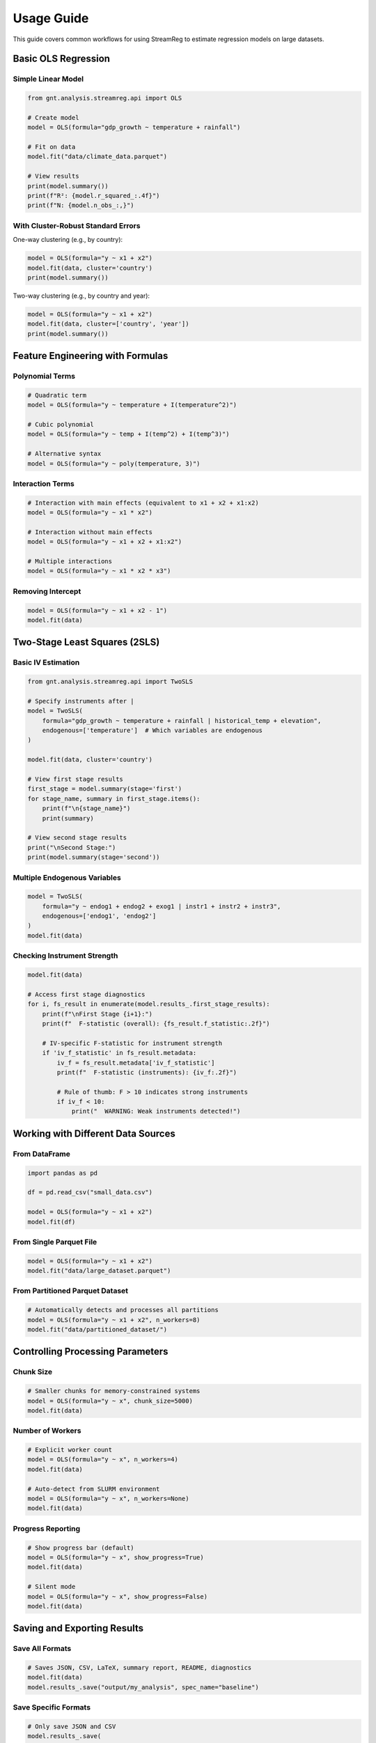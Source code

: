 .. filepath: /scicore/home/meiera/schulz0022/projects/growth-and-temperature/docs/usage.rst

Usage Guide
===========

This guide covers common workflows for using StreamReg to estimate regression models
on large datasets.

Basic OLS Regression
--------------------

Simple Linear Model
~~~~~~~~~~~~~~~~~~~

.. code-block:: python

    from gnt.analysis.streamreg.api import OLS
    
    # Create model
    model = OLS(formula="gdp_growth ~ temperature + rainfall")
    
    # Fit on data
    model.fit("data/climate_data.parquet")
    
    # View results
    print(model.summary())
    print(f"R²: {model.r_squared_:.4f}")
    print(f"N: {model.n_obs_:,}")

With Cluster-Robust Standard Errors
~~~~~~~~~~~~~~~~~~~~~~~~~~~~~~~~~~~~

One-way clustering (e.g., by country):

.. code-block:: python

    model = OLS(formula="y ~ x1 + x2")
    model.fit(data, cluster='country')
    print(model.summary())

Two-way clustering (e.g., by country and year):

.. code-block:: python

    model = OLS(formula="y ~ x1 + x2")
    model.fit(data, cluster=['country', 'year'])
    print(model.summary())

Feature Engineering with Formulas
----------------------------------

Polynomial Terms
~~~~~~~~~~~~~~~~

.. code-block:: python

    # Quadratic term
    model = OLS(formula="y ~ temperature + I(temperature^2)")
    
    # Cubic polynomial
    model = OLS(formula="y ~ temp + I(temp^2) + I(temp^3)")
    
    # Alternative syntax
    model = OLS(formula="y ~ poly(temperature, 3)")

Interaction Terms
~~~~~~~~~~~~~~~~~

.. code-block:: python

    # Interaction with main effects (equivalent to x1 + x2 + x1:x2)
    model = OLS(formula="y ~ x1 * x2")
    
    # Interaction without main effects
    model = OLS(formula="y ~ x1 + x2 + x1:x2")
    
    # Multiple interactions
    model = OLS(formula="y ~ x1 * x2 * x3")

Removing Intercept
~~~~~~~~~~~~~~~~~~

.. code-block:: python

    model = OLS(formula="y ~ x1 + x2 - 1")
    model.fit(data)

Two-Stage Least Squares (2SLS)
-------------------------------

Basic IV Estimation
~~~~~~~~~~~~~~~~~~~

.. code-block:: python

    from gnt.analysis.streamreg.api import TwoSLS
    
    # Specify instruments after |
    model = TwoSLS(
        formula="gdp_growth ~ temperature + rainfall | historical_temp + elevation",
        endogenous=['temperature']  # Which variables are endogenous
    )
    
    model.fit(data, cluster='country')
    
    # View first stage results
    first_stage = model.summary(stage='first')
    for stage_name, summary in first_stage.items():
        print(f"\n{stage_name}")
        print(summary)
    
    # View second stage results
    print("\nSecond Stage:")
    print(model.summary(stage='second'))

Multiple Endogenous Variables
~~~~~~~~~~~~~~~~~~~~~~~~~~~~~~

.. code-block:: python

    model = TwoSLS(
        formula="y ~ endog1 + endog2 + exog1 | instr1 + instr2 + instr3",
        endogenous=['endog1', 'endog2']
    )
    model.fit(data)

Checking Instrument Strength
~~~~~~~~~~~~~~~~~~~~~~~~~~~~~

.. code-block:: python

    model.fit(data)
    
    # Access first stage diagnostics
    for i, fs_result in enumerate(model.results_.first_stage_results):
        print(f"\nFirst Stage {i+1}:")
        print(f"  F-statistic (overall): {fs_result.f_statistic:.2f}")
        
        # IV-specific F-statistic for instrument strength
        if 'iv_f_statistic' in fs_result.metadata:
            iv_f = fs_result.metadata['iv_f_statistic']
            print(f"  F-statistic (instruments): {iv_f:.2f}")
            
            # Rule of thumb: F > 10 indicates strong instruments
            if iv_f < 10:
                print("  WARNING: Weak instruments detected!")

Working with Different Data Sources
------------------------------------

From DataFrame
~~~~~~~~~~~~~~

.. code-block:: python

    import pandas as pd
    
    df = pd.read_csv("small_data.csv")
    
    model = OLS(formula="y ~ x1 + x2")
    model.fit(df)

From Single Parquet File
~~~~~~~~~~~~~~~~~~~~~~~~~

.. code-block:: python

    model = OLS(formula="y ~ x1 + x2")
    model.fit("data/large_dataset.parquet")

From Partitioned Parquet Dataset
~~~~~~~~~~~~~~~~~~~~~~~~~~~~~~~~~

.. code-block:: python

    # Automatically detects and processes all partitions
    model = OLS(formula="y ~ x1 + x2", n_workers=8)
    model.fit("data/partitioned_dataset/")

Controlling Processing Parameters
----------------------------------

Chunk Size
~~~~~~~~~~

.. code-block:: python

    # Smaller chunks for memory-constrained systems
    model = OLS(formula="y ~ x", chunk_size=5000)
    model.fit(data)

Number of Workers
~~~~~~~~~~~~~~~~~

.. code-block:: python

    # Explicit worker count
    model = OLS(formula="y ~ x", n_workers=4)
    model.fit(data)
    
    # Auto-detect from SLURM environment
    model = OLS(formula="y ~ x", n_workers=None)
    model.fit(data)

Progress Reporting
~~~~~~~~~~~~~~~~~~

.. code-block:: python

    # Show progress bar (default)
    model = OLS(formula="y ~ x", show_progress=True)
    model.fit(data)
    
    # Silent mode
    model = OLS(formula="y ~ x", show_progress=False)
    model.fit(data)

Saving and Exporting Results
-----------------------------

Save All Formats
~~~~~~~~~~~~~~~~

.. code-block:: python

    # Saves JSON, CSV, LaTeX, summary report, README, diagnostics
    model.fit(data)
    model.results_.save("output/my_analysis", spec_name="baseline")

Save Specific Formats
~~~~~~~~~~~~~~~~~~~~~

.. code-block:: python

    # Only save JSON and CSV
    model.results_.save(
        "output/my_analysis",
        spec_name="baseline",
        formats=['json', 'csv']
    )

Individual Format Methods
~~~~~~~~~~~~~~~~~~~~~~~~~

.. code-block:: python

    from pathlib import Path
    
    output_dir = Path("output/my_analysis")
    output_dir.mkdir(parents=True, exist_ok=True)
    
    # Save individual formats
    model.results_.save_json(output_dir)
    model.results_.save_csv(output_dir)
    model.results_.save_latex(output_dir)
    model.results_.save_summary(output_dir, spec_config={'description': 'My analysis'})

Accessing Results Programmatically
-----------------------------------

Coefficients and Statistics
~~~~~~~~~~~~~~~~~~~~~~~~~~~~

.. code-block:: python

    # Access properties
    print("Coefficients:", model.coef_)
    print("Standard errors:", model.se_)
    print("R²:", model.r_squared_)
    print("N observations:", model.n_obs_)
    
    # Get specific coefficient
    coef_info = model.results_.get_coefficient('temperature')
    print(f"Temperature coef: {coef_info['coefficient']:.4f}")
    print(f"P-value: {coef_info['p_value']:.4f}")
    
    # Confidence intervals
    ci_lower, ci_upper = model.results_.get_confidence_interval('temperature', alpha=0.05)
    print(f"95% CI: [{ci_lower:.4f}, {ci_upper:.4f}]")

Full Results Object
~~~~~~~~~~~~~~~~~~~

.. code-block:: python

    results = model.results_
    
    # Convert to dictionary for JSON serialization
    results_dict = results.to_dict()
    
    # Access DataFrame summary
    summary_df = results.summary()
    
    # Filter significant coefficients
    significant = summary_df[summary_df['p_value'] < 0.05]
    print(significant)

Making Predictions
~~~~~~~~~~~~~~~~~~

.. code-block:: python

    import numpy as np
    import pandas as pd
    
    # New data
    new_data = pd.DataFrame({
        'temperature': [20, 25, 30],
        'rainfall': [100, 150, 200]
    })
    
    # Make predictions
    predictions = model.predict(new_data)
    print("Predictions:", predictions)

Configuration-Based Workflow
-----------------------------

For reproducible research, use YAML configuration files:

.. code-block:: yaml

    # config/analysis.yaml
    analyses:
      online_rls:
        defaults:
          alpha: 0.001
          chunk_size: 10000
          cluster_type: two_way
        
        specifications:
          baseline:
            description: "Baseline climate-growth relationship"
            formula: "gdp_growth ~ temperature + rainfall + I(temperature^2)"
            data_source: "data/climate_growth.parquet"
            cluster1_col: "country"
            cluster2_col: "year"

Run from command line::

    python -m gnt.analysis.entrypoint online_rls -s baseline -o output/

Complete Example: Climate-Growth Analysis
------------------------------------------

.. code-block:: python

    from gnt.analysis.streamreg.api import OLS, TwoSLS
    
    # 1. OLS with polynomials and interactions
    ols_model = OLS(
        formula="gdp_growth ~ temperature * rainfall + I(temperature^2)",
        chunk_size=10000,
        n_workers=8
    )
    
    ols_model.fit(
        "data/climate_growth.parquet",
        cluster=['country', 'year']
    )
    
    print("OLS Results:")
    print(ols_model.summary())
    
    # Save OLS results
    ols_model.results_.save("output/climate_ols", spec_name="polynomial")
    
    # 2. IV estimation for causal inference
    iv_model = TwoSLS(
        formula="gdp_growth ~ temperature + rainfall | historical_temp + elevation",
        endogenous=['temperature'],
        n_workers=8
    )
    
    iv_model.fit(
        "data/climate_growth.parquet",
        cluster='country'
    )
    
    print("\n2SLS First Stage:")
    for name, fs in iv_model.summary(stage='first').items():
        print(f"\n{name}")
        print(fs)
    
    print("\n2SLS Second Stage:")
    print(iv_model.summary(stage='second'))
    
    # Save IV results
    iv_model.results_.save("output/climate_iv", spec_name="instrumented")
    
    # 3. Compare results
    print("\n" + "="*60)
    print("COMPARISON")
    print("="*60)
    print(f"OLS Temperature Coef: {ols_model.results_.get_coefficient('temperature')['coefficient']:.4f}")
    print(f"2SLS Temperature Coef: {iv_model.results_.get_coefficient('temperature_hat')['coefficient']:.4f}")

Troubleshooting Common Issues
------------------------------

Memory Errors
~~~~~~~~~~~~~

If you encounter memory errors:

.. code-block:: python

    # Reduce chunk size
    model = OLS(formula="y ~ x", chunk_size=5000)
    model.fit(data)
    
    # Or reduce number of workers
    model = OLS(formula="y ~ x", n_workers=2)
    model.fit(data)

Convergence Issues
~~~~~~~~~~~~~~~~~~

If coefficients seem unstable:

.. code-block:: python

    # Increase regularization
    model = OLS(formula="y ~ x", alpha=1e-2)
    model.fit(data)
    
    # Check condition number in logs

Missing Data Warnings
~~~~~~~~~~~~~~~~~~~~~

StreamReg automatically removes rows with missing values:

.. code-block:: python

    # Check how many observations were used
    model.fit(data)
    print(f"Used {model.n_obs_:,} observations")
    
    # To see warnings about missing data, set logging level
    import logging
    logging.basicConfig(level=logging.DEBUG)

Cluster Warnings
~~~~~~~~~~~~~~~~

If you see warnings about small clusters:

.. code-block:: python

    # Check cluster diagnostics
    model.fit(data, cluster='country')
    diag = model.results_.cluster_diagnostics
    print(f"Clusters: {diag['dim1']['n_clusters']}")
    print(f"Min size: {diag['dim1']['min_size']}")
    print(f"Warnings: {diag['dim1']['warnings']}")
    
    # Consider different clustering level if needed
    model.fit(data, cluster='region')  # Larger clusters

Performance Tips
~~~~~~~~~~~~~~~~

For best performance:

1. **Use partitioned parquet files** for large datasets
2. **Match workers to CPU cores**: ``n_workers=16`` for 16-core machine
3. **Tune chunk size** based on available memory: 10,000-50,000 rows per chunk
4. **Use SSD storage** for faster I/O
5. **Pre-filter data** to only required columns

.. code-block:: python

    # Example optimized setup
    model = OLS(
        formula="y ~ x1 + x2",
        chunk_size=20000,  # Based on memory
        n_workers=16,       # Match CPU cores
        show_progress=True
    )
    model.fit("data/partitioned/")

Data Format Requirements
~~~~~~~~~~~~~~~~~~~~~~~~

StreamReg expects:

* **Numeric columns** for features and target
* **Any type** for cluster variables (strings, integers, etc.)
* **Finite values** (NaN, Inf, -Inf are removed automatically)

.. code-block:: python

    # Check your data
    import pandas as pd
    
    df = pd.read_parquet("data/sample.parquet")
    print(df.dtypes)  # Check column types
    print(df.isna().sum())  # Check missing values
    print(df.describe())  # Check for outliers/infinite values

Formula Syntax Reference
------------------------

Quick reference for formula syntax:

.. code-block:: python

    # Basic
    "y ~ x1 + x2"                    # Linear model
    "y ~ x1 + x2 - 1"                # No intercept
    
    # Transformations
    "y ~ x + I(x^2)"                 # Quadratic
    "y ~ poly(x, 3)"                 # Cubic polynomial
    "y ~ x1 + x2 + I(x1*x2)"        # Interaction
    "y ~ x1 * x2"                    # Main effects + interaction
    "y ~ x1:x2"                      # Interaction only
    
    # Instrumental variables
    "y ~ x1 + x2 | z1 + z2"         # 2SLS with instruments
    "y ~ x1 | z1 + z2 + z3"         # Overidentified model
    
    # Complex formulas
    "y ~ x1 + I(x1^2) + x2 * x3 | z1 + z2 - 1"

API Quick Reference
-------------------

Common methods and properties:

.. code-block:: python

    # Create model
    model = OLS(formula="y ~ x")
    
    # Fit with options
    model.fit(data, cluster=['dim1', 'dim2'])
    
    # Access results
    model.coef_              # Coefficients
    model.se_                # Standard errors
    model.n_obs_             # Number of observations
    model.r_squared_         # R-squared
    model.results_           # Full results object
    
    # Get summary
    model.summary()          # DataFrame summary
    
    # Make predictions
    model.predict(X_new)     # Predictions
    
    # Save results
    model.results_.save(
        "output/",
        spec_name="baseline",
        formats=['json', 'latex', 'summary']
    )
    
    # Access specific coefficients
    coef_info = model.results_.get_coefficient('x1')
    ci_lower, ci_upper = model.results_.get_confidence_interval('x1')